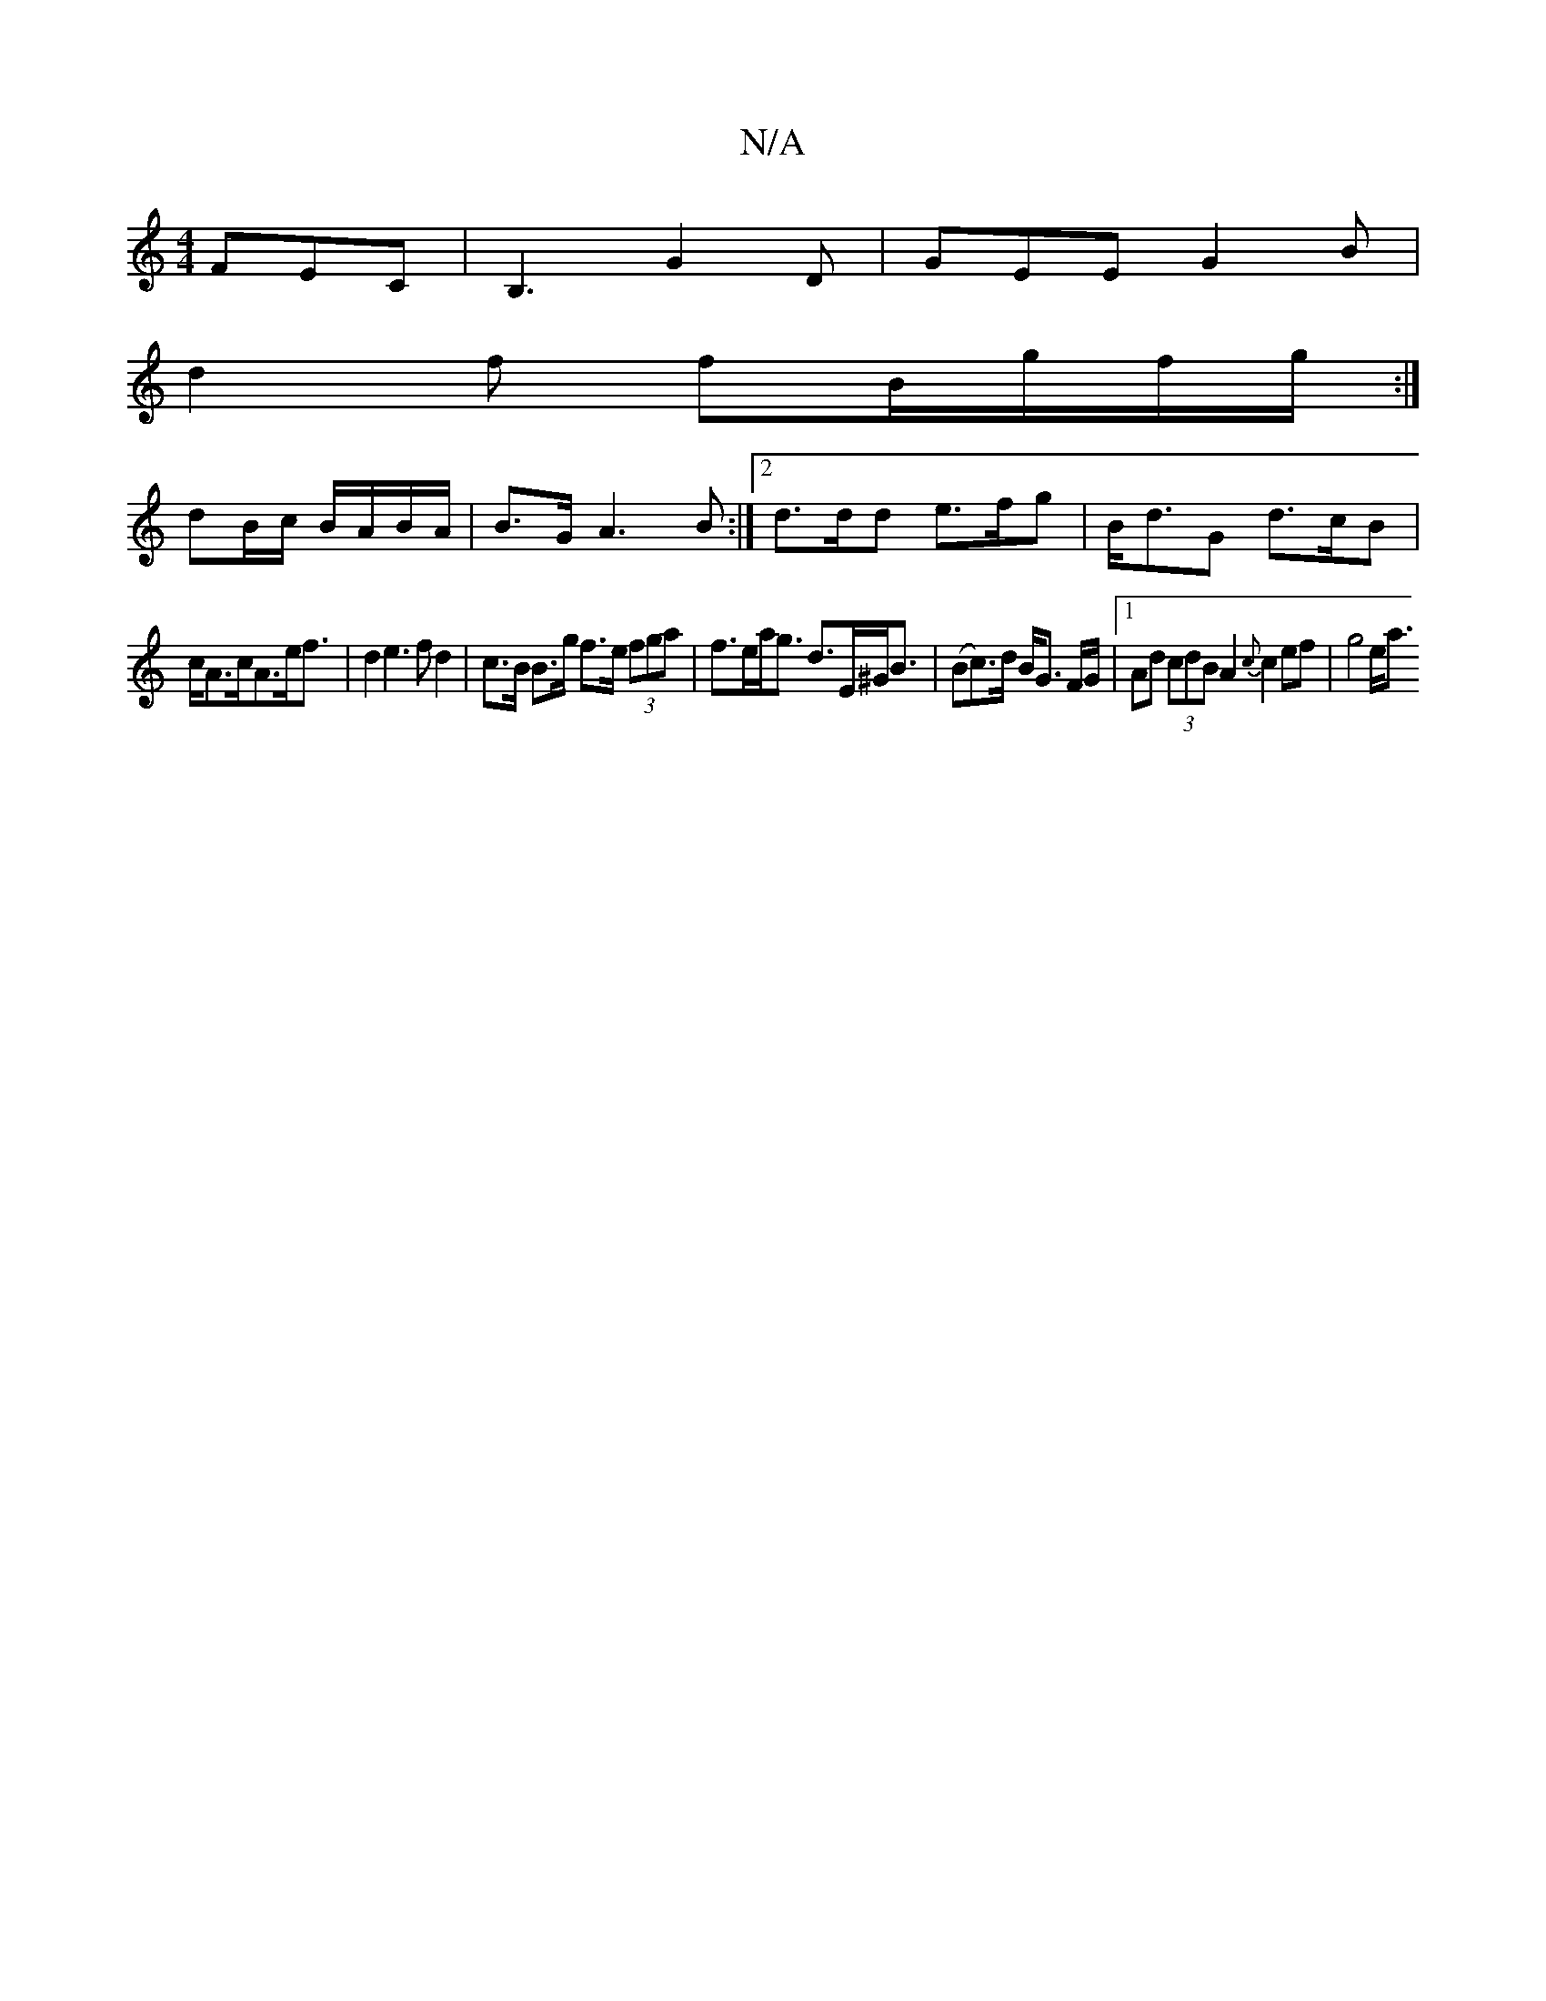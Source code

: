 X:1
T:N/A
M:4/4
R:N/A
K:Cmajor
 FEC | B,3 G2D | GEE G2B |
d2f fB/g/f/g/ :|
dB/c/ B/A/B/A/ | B>G A3B:|2 d>dd e>fg|B<dG d>cB|
c<Ac<Ae<f | d2e2>f2 d2 | c>B B>g f>e (3fga | f>ea<g d>E^G<B | (Bc)>d B<G F/G/|[1 Ad (3cdB A2 {c}c2 ef|g4e<a